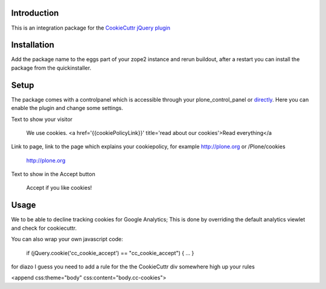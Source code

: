 .. image:: https://secure.travis-ci.org/fourdigits/collective.cookiecuttr.png
    :target: http://travis-ci.org/fourdigits/collective.cookiecuttr

Introduction
============
This is an integration package for the `CookieCuttr jQuery plugin`_


Installation
============
Add the package name to the eggs part of your zope2 instance and rerun buildout, after a restart
you can install the package from the quickinstaller.

Setup
=====
The package comes with a controlpanel which is accessible through your plone_control_panel or `directly`_.
Here you can enable the plugin and change some settings.

Text to show your visitor

    We use cookies. <a href='{{cookiePolicyLink}}' title='read about our cookies'>Read everything</a


Link to page, link to the page which explains your cookiepolicy, for example http://plone.org or /Plone/cookies

    http://plone.org

Text to show in the Accept button

    Accept if you like cookies!


Usage
=====

We to be able to decline tracking cookies for Google Analytics; This is done by overriding the default analytics viewlet and check for cookiecuttr.

You can also wrap your own javascript code:

    if (jQuery.cookie('cc_cookie_accept') == "cc_cookie_accept") {
    ...
    }


for diazo I guess you need to add a rule for the the CookieCuttr div somewhere high up your rules

<append css:theme="body" css:content="body.cc-cookies">

.. _CookieCuttr jQuery plugin: http://cookiecuttr.com/
.. _directly: http://localhost:8080/Plone/@@cookiecuttr-settings
